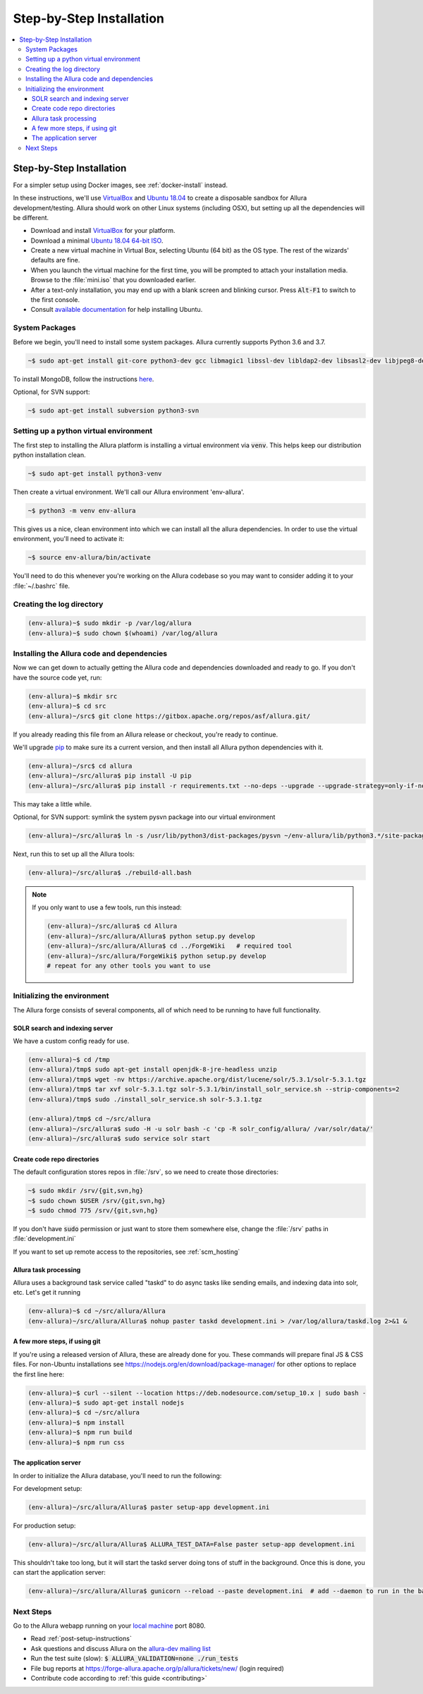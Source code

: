 ..     Licensed to the Apache Software Foundation (ASF) under one
       or more contributor license agreements.  See the NOTICE file
       distributed with this work for additional information
       regarding copyright ownership.  The ASF licenses this file
       to you under the Apache License, Version 2.0 (the
       "License"); you may not use this file except in compliance
       with the License.  You may obtain a copy of the License at

         http://www.apache.org/licenses/LICENSE-2.0

       Unless required by applicable law or agreed to in writing,
       software distributed under the License is distributed on an
       "AS IS" BASIS, WITHOUT WARRANTIES OR CONDITIONS OF ANY
       KIND, either express or implied.  See the License for the
       specific language governing permissions and limitations
       under the License.

.. _step-by-step-install:

*************************
Step-by-Step Installation
*************************

.. contents::
   :local:

Step-by-Step Installation
-------------------------

For a simpler setup using Docker images, see :ref:`docker-install` instead.

In these instructions, we'll use `VirtualBox <http://www.virtualbox.org>`__ and `Ubuntu 18.04 <http://ubuntu.com>`_  to create a disposable sandbox for Allura development/testing.  Allura should work on other Linux systems (including OSX), but setting up all the dependencies will be different.

* Download and install `VirtualBox <http://www.virtualbox.org/wiki/Downloads>`__ for your platform.

* Download a minimal `Ubuntu 18.04 64-bit ISO <https://help.ubuntu.com/community/Installation/MinimalCD>`_.

* Create a new virtual machine in Virtual Box, selecting Ubuntu (64 bit) as the OS type.  The rest of the wizards' defaults are fine.

* When you launch the virtual machine for the first time, you will be prompted to attach your installation media.  Browse to the :file:`mini.iso` that you downloaded earlier.

* After a text-only installation, you may end up with a blank screen and blinking cursor.  Press :code:`Alt-F1` to switch to the first console.

* Consult `available documentation <https://help.ubuntu.com/>`_ for help installing Ubuntu.


System Packages
^^^^^^^^^^^^^^^

Before we begin, you'll need to install some system packages.  Allura currently supports Python 3.6 and 3.7.

.. code-block:: bash

    ~$ sudo apt-get install git-core python3-dev gcc libmagic1 libssl-dev libldap2-dev libsasl2-dev libjpeg8-dev zlib1g-dev libffi-dev

To install MongoDB, follow the instructions `here <https://docs.mongodb.org/manual/tutorial/install-mongodb-on-ubuntu/>`_.

Optional, for SVN support:

.. code-block:: bash

    ~$ sudo apt-get install subversion python3-svn

Setting up a python virtual environment
^^^^^^^^^^^^^^^^^^^^^^^^^^^^^^^^^^^^^^^

The first step to installing the Allura platform is installing a virtual environment via :code:`venv`.  This helps keep our distribution python installation clean.

.. code-block:: bash

    ~$ sudo apt-get install python3-venv

Then create a virtual environment.  We'll call our Allura environment 'env-allura'.

.. code-block:: bash

    ~$ python3 -m venv env-allura

This gives us a nice, clean environment into which we can install all the allura dependencies.
In order to use the virtual environment, you'll need to activate it:

.. code-block:: bash

    ~$ source env-allura/bin/activate

You'll need to do this whenever you're working on the Allura codebase so you may want to consider adding it to your :file:`~/.bashrc` file.

Creating the log directory
^^^^^^^^^^^^^^^^^^^^^^^^^^

.. code-block:: bash

    (env-allura)~$ sudo mkdir -p /var/log/allura
    (env-allura)~$ sudo chown $(whoami) /var/log/allura

Installing the Allura code and dependencies
^^^^^^^^^^^^^^^^^^^^^^^^^^^^^^^^^^^^^^^^^^^

Now we can get down to actually getting the Allura code and dependencies downloaded and ready to go.  If you don't have the source code yet, run:

.. code-block:: bash

    (env-allura)~$ mkdir src
    (env-allura)~$ cd src
    (env-allura)~/src$ git clone https://gitbox.apache.org/repos/asf/allura.git/

If you already reading this file from an Allura release or checkout, you're ready to continue.

We'll upgrade `pip <https://pip.pypa.io/en/stable/>`_ to make sure its a current version, and then install all Allura python dependencies with it.

.. code-block:: bash

    (env-allura)~/src$ cd allura
    (env-allura)~/src/allura$ pip install -U pip
    (env-allura)~/src/allura$ pip install -r requirements.txt --no-deps --upgrade --upgrade-strategy=only-if-needed

This may take a little while.

Optional, for SVN support: symlink the system pysvn package into our virtual environment

.. code-block:: bash

    (env-allura)~/src/allura$ ln -s /usr/lib/python3/dist-packages/pysvn ~/env-allura/lib/python3.*/site-packages/

Next, run this to set up all the Allura tools:

.. code-block:: bash

    (env-allura)~/src/allura$ ./rebuild-all.bash

.. note::

    If you only want to use a few tools, run this instead:

    .. code-block:: bash

        (env-allura)~/src/allura$ cd Allura
        (env-allura)~/src/allura/Allura$ python setup.py develop
        (env-allura)~/src/allura/Allura$ cd ../ForgeWiki   # required tool
        (env-allura)~/src/allura/ForgeWiki$ python setup.py develop
        # repeat for any other tools you want to use

Initializing the environment
^^^^^^^^^^^^^^^^^^^^^^^^^^^^

The Allura forge consists of several components, all of which need to be running to have full functionality.

SOLR search and indexing server
~~~~~~~~~~~~~~~~~~~~~~~~~~~~~~~

We have a custom config ready for use.

.. code-block:: bash

    (env-allura)~$ cd /tmp
    (env-allura)/tmp$ sudo apt-get install openjdk-8-jre-headless unzip
    (env-allura)/tmp$ wget -nv https://archive.apache.org/dist/lucene/solr/5.3.1/solr-5.3.1.tgz
    (env-allura)/tmp$ tar xvf solr-5.3.1.tgz solr-5.3.1/bin/install_solr_service.sh --strip-components=2
    (env-allura)/tmp$ sudo ./install_solr_service.sh solr-5.3.1.tgz

    (env-allura)/tmp$ cd ~/src/allura
    (env-allura)~/src/allura$ sudo -H -u solr bash -c 'cp -R solr_config/allura/ /var/solr/data/'
    (env-allura)~/src/allura$ sudo service solr start


Create code repo directories
~~~~~~~~~~~~~~~~~~~~~~~~~~~~

The default configuration stores repos in :file:`/srv`, so we need to create those directories:

.. code-block:: bash

    ~$ sudo mkdir /srv/{git,svn,hg}
    ~$ sudo chown $USER /srv/{git,svn,hg}
    ~$ sudo chmod 775 /srv/{git,svn,hg}

If you don't have :code:`sudo` permission or just want to store them somewhere else, change the :file:`/srv` paths in :file:`development.ini`

If you want to set up remote access to the repositories, see :ref:`scm_hosting`

Allura task processing
~~~~~~~~~~~~~~~~~~~~~~

Allura uses a background task service called "taskd" to do async tasks like sending emails, and indexing data into solr, etc.  Let's get it running

.. code-block:: bash

    (env-allura)~$ cd ~/src/allura/Allura
    (env-allura)~/src/allura/Allura$ nohup paster taskd development.ini > /var/log/allura/taskd.log 2>&1 &


A few more steps, if using git
~~~~~~~~~~~~~~~~~~~~~~~~~~~~~~

If you're using a released version of Allura, these are already done for you.  These commands will prepare final JS & CSS files.
For non-Ubuntu installations see https://nodejs.org/en/download/package-manager/ for other options to replace the first line here:

.. code-block:: bash

    (env-allura)~$ curl --silent --location https://deb.nodesource.com/setup_10.x | sudo bash -
    (env-allura)~$ sudo apt-get install nodejs
    (env-allura)~$ cd ~/src/allura
    (env-allura)~$ npm install
    (env-allura)~$ npm run build
    (env-allura)~$ npm run css


The application server
~~~~~~~~~~~~~~~~~~~~~~

In order to initialize the Allura database, you'll need to run the following:

For development setup:

.. code-block:: bash

    (env-allura)~/src/allura/Allura$ paster setup-app development.ini

For production setup:

.. code-block:: bash

    (env-allura)~/src/allura/Allura$ ALLURA_TEST_DATA=False paster setup-app development.ini

This shouldn't take too long, but it will start the taskd server doing tons of stuff in the background.  Once this is done, you can start the application server:

.. code-block:: bash

    (env-allura)~/src/allura/Allura$ gunicorn --reload --paste development.ini  # add --daemon to run in the background

Next Steps
^^^^^^^^^^

Go to the Allura webapp running on your `local machine <http://localhost:8080/>`_ port 8080.

* Read :ref:`post-setup-instructions`
* Ask questions and discuss Allura on the `allura-dev mailing list <http://mail-archives.apache.org/mod_mbox/allura-dev/>`_
* Run the test suite (slow): :code:`$ ALLURA_VALIDATION=none ./run_tests`
* File bug reports at https://forge-allura.apache.org/p/allura/tickets/new/ (login required)
* Contribute code according to :ref:`this guide <contributing>`
